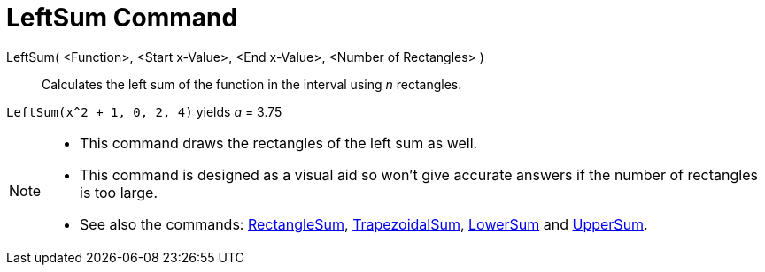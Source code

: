 = LeftSum Command
:page-en: commands/LeftSum
ifdef::env-github[:imagesdir: /en/modules/ROOT/assets/images]

LeftSum( <Function>, <Start x-Value>, <End x-Value>, <Number of Rectangles> )::
  Calculates the left sum of the function in the interval using _n_ rectangles.

[EXAMPLE]
====

`++LeftSum(x^2 + 1, 0, 2, 4)++` yields _a_ = 3.75

====

[NOTE]
====

* This command draws the rectangles of the left sum as well.
* This command is designed as a visual aid so won't give accurate answers if the number of rectangles is too large.
* See also the commands: xref:/commands/RectangleSum.adoc[RectangleSum],
xref:/commands/TrapezoidalSum.adoc[TrapezoidalSum], xref:/commands/LowerSum.adoc[LowerSum] and
xref:/commands/UpperSum.adoc[UpperSum].

====
